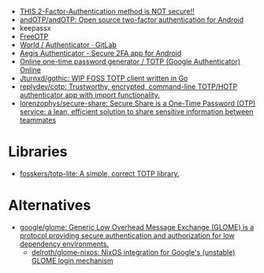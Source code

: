 - [[https://odysee.com/@NaomiBrockwell:4/most-secure-2fa:7][THIS 2-Factor-Authentication method is NOT secure!!]]
- [[https://github.com/andOTP/andOTP][andOTP/andOTP: Open source two-factor authentication for Android]]
- keepassx
- [[https://freeotp.github.io/][FreeOTP]]
- [[https://gitlab.gnome.org/World/Authenticator][World / Authenticator · GitLab]]
- [[https://getaegis.app/][Aegis Authenticator - Secure 2FA app for Android]]
- [[https://totp.app/][Online one-time password generator / TOTP (Google Authenticator) Online]]
- [[https://github.com/Jturnxd/gothic][Jturnxd/gothic: WIP FOSS TOTP client written in Go]]
- [[https://github.com/replydev/cotp][replydev/cotp: Trustworthy, encrypted, command-line TOTP/HOTP authenticator app with import functionality.]]
- [[https://github.com/lorenzophys/secure-share][lorenzophys/secure-share: Secure Share is a One-Time Password (OTP) service: a lean, efficient solution to share sensitive information between teammates]]

* Libraries
- [[https://github.com/fosskers/totp-lite][fosskers/totp-lite: A simple, correct TOTP library.]]

* Alternatives
- [[https://github.com/google/glome][google/glome: Generic Low Overhead Message Exchange (GLOME) is a protocol providing secure authentication and authorization for low dependency environments.]]
  - [[https://github.com/delroth/glome-nixos][delroth/glome-nixos: NixOS integration for Google's (unstable) GLOME login mechanism]]
